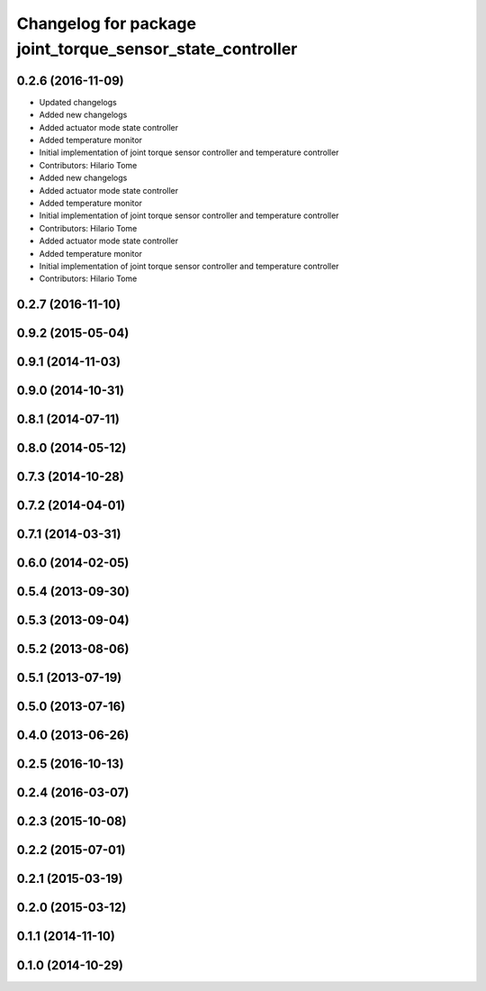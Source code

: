 ^^^^^^^^^^^^^^^^^^^^^^^^^^^^^^^^^^^^^^^^^^^^^^^^^^^^^^^^^^
Changelog for package joint_torque_sensor_state_controller
^^^^^^^^^^^^^^^^^^^^^^^^^^^^^^^^^^^^^^^^^^^^^^^^^^^^^^^^^^

0.2.6 (2016-11-09)
------------------
* Updated changelogs
* Added new changelogs
* Added actuator mode state controller
* Added temperature monitor
* Initial implementation of joint torque sensor controller and temperature controller
* Contributors: Hilario Tome

* Added new changelogs
* Added actuator mode state controller
* Added temperature monitor
* Initial implementation of joint torque sensor controller and temperature controller
* Contributors: Hilario Tome

* Added actuator mode state controller
* Added temperature monitor
* Initial implementation of joint torque sensor controller and temperature controller
* Contributors: Hilario Tome

0.2.7 (2016-11-10)
------------------

0.9.2 (2015-05-04)
------------------

0.9.1 (2014-11-03)
------------------

0.9.0 (2014-10-31)
------------------

0.8.1 (2014-07-11)
------------------

0.8.0 (2014-05-12)
------------------

0.7.3 (2014-10-28)
------------------

0.7.2 (2014-04-01)
------------------

0.7.1 (2014-03-31)
------------------

0.6.0 (2014-02-05)
------------------

0.5.4 (2013-09-30)
------------------

0.5.3 (2013-09-04)
------------------

0.5.2 (2013-08-06)
------------------

0.5.1 (2013-07-19)
------------------

0.5.0 (2013-07-16)
------------------

0.4.0 (2013-06-26)
------------------

0.2.5 (2016-10-13)
------------------

0.2.4 (2016-03-07)
------------------

0.2.3 (2015-10-08)
------------------

0.2.2 (2015-07-01)
------------------

0.2.1 (2015-03-19)
------------------

0.2.0 (2015-03-12)
------------------

0.1.1 (2014-11-10)
------------------

0.1.0 (2014-10-29)
------------------
